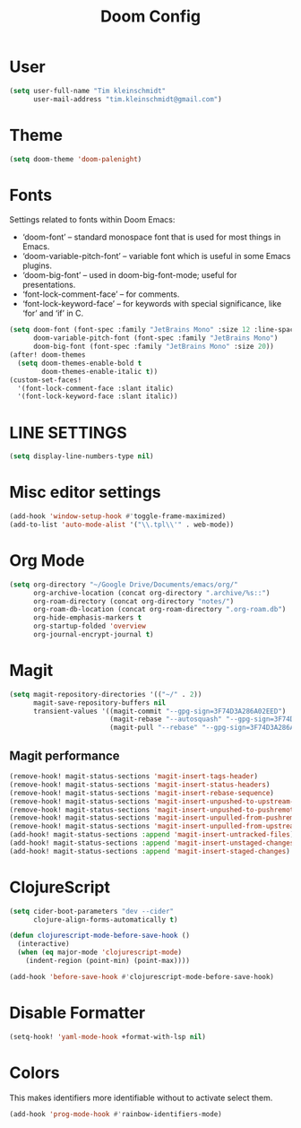 #+TITLE: Doom Config
#+PROPERTY: header-args :tangle config.el

* User

#+BEGIN_SRC emacs-lisp
(setq user-full-name "Tim kleinschmidt"
      user-mail-address "tim.kleinschmidt@gmail.com")
#+END_SRC

* Theme

#+BEGIN_SRC emacs-lisp
(setq doom-theme 'doom-palenight)
#+END_SRC

* Fonts

Settings related to fonts within Doom Emacs:

+ ‘doom-font’ – standard monospace font that is used for most things in Emacs.
+ ‘doom-variable-pitch-font’ – variable font which is useful in some Emacs plugins.
+ ‘doom-big-font’ – used in doom-big-font-mode; useful for presentations.
+ ‘font-lock-comment-face’ – for comments.
+ ‘font-lock-keyword-face’ – for keywords with special significance, like ‘for’ and ‘if’ in C.


#+BEGIN_SRC emacs-lisp
(setq doom-font (font-spec :family "JetBrains Mono" :size 12 :line-spacing 1.2)
      doom-variable-pitch-font (font-spec :family "JetBrains Mono")
      doom-big-font (font-spec :family "JetBrains Mono" :size 20))
(after! doom-themes
  (setq doom-themes-enable-bold t
        doom-themes-enable-italic t))
(custom-set-faces!
  '(font-lock-comment-face :slant italic)
  '(font-lock-keyword-face :slant italic))
#+END_SRC

* LINE SETTINGS

#+BEGIN_SRC emacs-lisp
(setq display-line-numbers-type nil)
#+END_SRC

* Misc editor settings

#+BEGIN_SRC emacs-lisp
(add-hook 'window-setup-hook #'toggle-frame-maximized)
(add-to-list 'auto-mode-alist '("\\.tpl\\'" . web-mode))
#+END_SRC

* Org Mode

#+BEGIN_SRC emacs-lisp
(setq org-directory "~/Google Drive/Documents/emacs/org/"
      org-archive-location (concat org-directory ".archive/%s::")
      org-roam-directory (concat org-directory "notes/")
      org-roam-db-location (concat org-roam-directory ".org-roam.db")
      org-hide-emphasis-markers t
      org-startup-folded 'overview
      org-journal-encrypt-journal t)
#+END_SRC

* Magit

#+BEGIN_SRC emacs-lisp
(setq magit-repository-directories '(("~/" . 2))
      magit-save-repository-buffers nil
      transient-values '((magit-commit "--gpg-sign=3F74D3A286A02EED")
                         (magit-rebase "--autosquash" "--gpg-sign=3F74D3A286A02EED")
                         (magit-pull "--rebase" "--gpg-sign=3F74D3A286A02EED")))
#+END_SRC

** Magit performance


#+begin_src emacs-lisp
(remove-hook! magit-status-sections 'magit-insert-tags-header)
(remove-hook! magit-status-sections 'magit-insert-status-headers)
(remove-hook! magit-status-sections 'magit-insert-rebase-sequence)
(remove-hook! magit-status-sections 'magit-insert-unpushed-to-upstream-or-recent)
(remove-hook! magit-status-sections 'magit-insert-unpushed-to-pushremote)
(remove-hook! magit-status-sections 'magit-insert-unpulled-from-pushremote)
(remove-hook! magit-status-sections 'magit-insert-unpulled-from-upstream)
(add-hook! magit-status-sections :append 'magit-insert-untracked-files)
(add-hook! magit-status-sections :append 'magit-insert-unstaged-changes)
(add-hook! magit-status-sections :append 'magit-insert-staged-changes)
#+end_src

* ClojureScript

#+BEGIN_SRC emacs-lisp
(setq cider-boot-parameters "dev --cider"
      clojure-align-forms-automatically t)

(defun clojurescript-mode-before-save-hook ()
  (interactive)
  (when (eq major-mode 'clojurescript-mode)
    (indent-region (point-min) (point-max))))

(add-hook 'before-save-hook #'clojurescript-mode-before-save-hook)
#+END_SRC

* Disable Formatter


#+begin_src emacs-lisp
(setq-hook! 'yaml-mode-hook +format-with-lsp nil)
#+end_src


* Colors

This makes identifiers more identifiable without to activate select them.

#+begin_src emacs-lisp
(add-hook 'prog-mode-hook #'rainbow-identifiers-mode)
#+end_src
